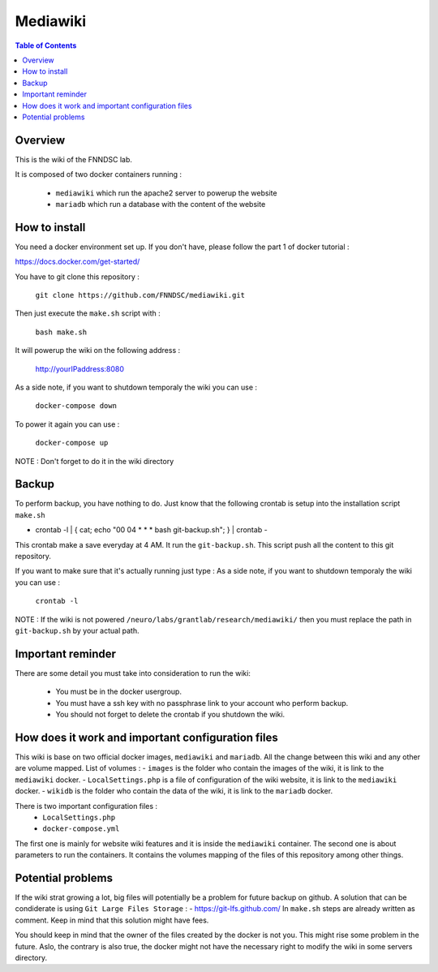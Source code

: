 Mediawiki
======


.. contents:: Table of Contents


Overview
--------                        

This is the wiki of the FNNDSC lab. 

It is composed of two docker containers running : 

 - ``mediawiki`` which run the apache2 server to powerup the website
 - ``mariadb`` which run a database with the content of the website

How to install
--------------

You need a docker environment set up. If you don't have, please follow the part 1 of docker tutorial : 

https://docs.docker.com/get-started/

You have to git clone this repository : 

        ``git clone https://github.com/FNNDSC/mediawiki.git``

Then just execute the ``make.sh`` script with : 

        ``bash make.sh``

It will powerup the wiki on the following address :

        http://yourIPaddress:8080

As a side note, if you want to shutdown temporaly the wiki you can use :

        ``docker-compose down``
To power it again you can use :

        ``docker-compose up``
NOTE : Don't forget to do it in the wiki directory


Backup
------

To perform backup, you have nothing to do. Just know that the following crontab is setup into the installation script ``make.sh``

- crontab -l | { cat; echo "00 04 * * * bash git-backup.sh"; } | crontab -

This crontab make a save everyday at 4 AM. 
It run the ``git-backup.sh``. This script push all the content to this git repository. 

If you want to make sure that it's actually running just type : 
As a side note, if you want to shutdown temporaly the wiki you can use :
        ``crontab -l``

NOTE : If the wiki is not powered ``/neuro/labs/grantlab/research/mediawiki/`` then you must replace the path in ``git-backup.sh`` by your actual path. 


Important reminder
------------------

There are some detail you must take into consideration to run the wiki:

 - You must be in the docker usergroup.
 - You must have a ssh key with no passphrase link to your account who perform backup.
 - You should not forget to delete the crontab if you shutdown the wiki. 

How does it work and important configuration files
--------------------------------------------------

This wiki is base on two official docker images, ``mediawiki`` and ``mariadb``. All the change between this wiki and any other are volume mapped. 
List of volumes : 
- ``images`` is the folder who contain the images of the wiki, it is link to the ``mediawiki`` docker.
- ``LocalSettings.php`` is a file of configuration of the wiki website, it is link to the ``mediawiki`` docker.
- ``wikidb`` is the folder who contain the data of the wiki, it is link to the ``mariadb`` docker.

There is two important configuration files :
 - ``LocalSettings.php``
 - ``docker-compose.yml``

The first one is mainly for website wiki features and it is inside the ``mediawiki`` container.
The second one is about parameters to run the containers. It contains the volumes mapping of the files of this repository among other things.


Potential problems
------------------

If the wiki strat growing a lot, big files will potentially be a problem for future backup on github. A solution that can be condiderate is using ``Git Large Files Storage`` : 
- https://git-lfs.github.com/
In ``make.sh`` steps are already written as comment. Keep in mind that this solution might have fees. 

You should keep in mind that the owner of the files created by the docker is not you. This might rise some problem in the future. Aslo, the contrary is also true, the docker might not have the necessary right to modify the wiki in some servers directory.
